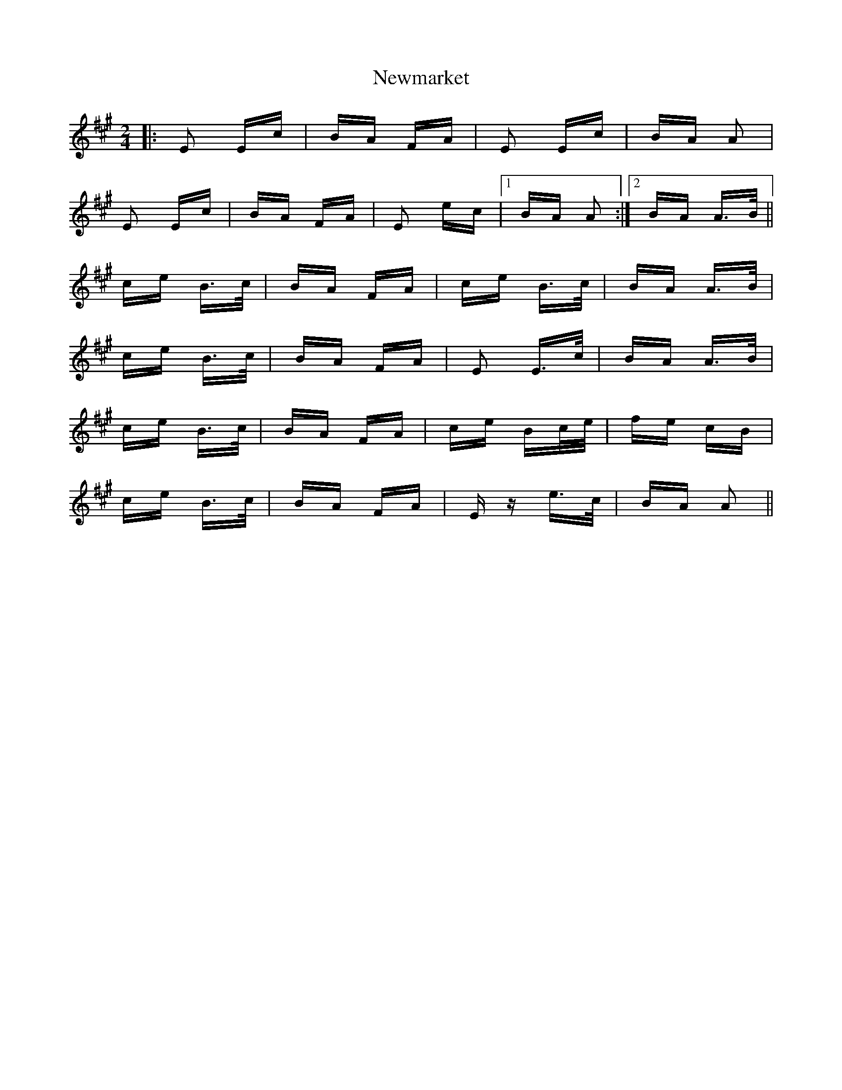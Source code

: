 X: 29351
T: Newmarket
R: polka
M: 2/4
K: Amajor
|:E2 Ec|BA FA|E2 Ec|BA A2|
E2 Ec|BA FA|E2 ec|1 BA A2:|2 BA A>B||
ce B>c|BA FA|ce B>c|BA A>B|
ce B>c|BA FA|E2 E>c|BA A>B|
ce B>c|BA FA|ce Bc/e/|fe cB|
ce B>c|BA FA|Ez e>c|BA A2||

